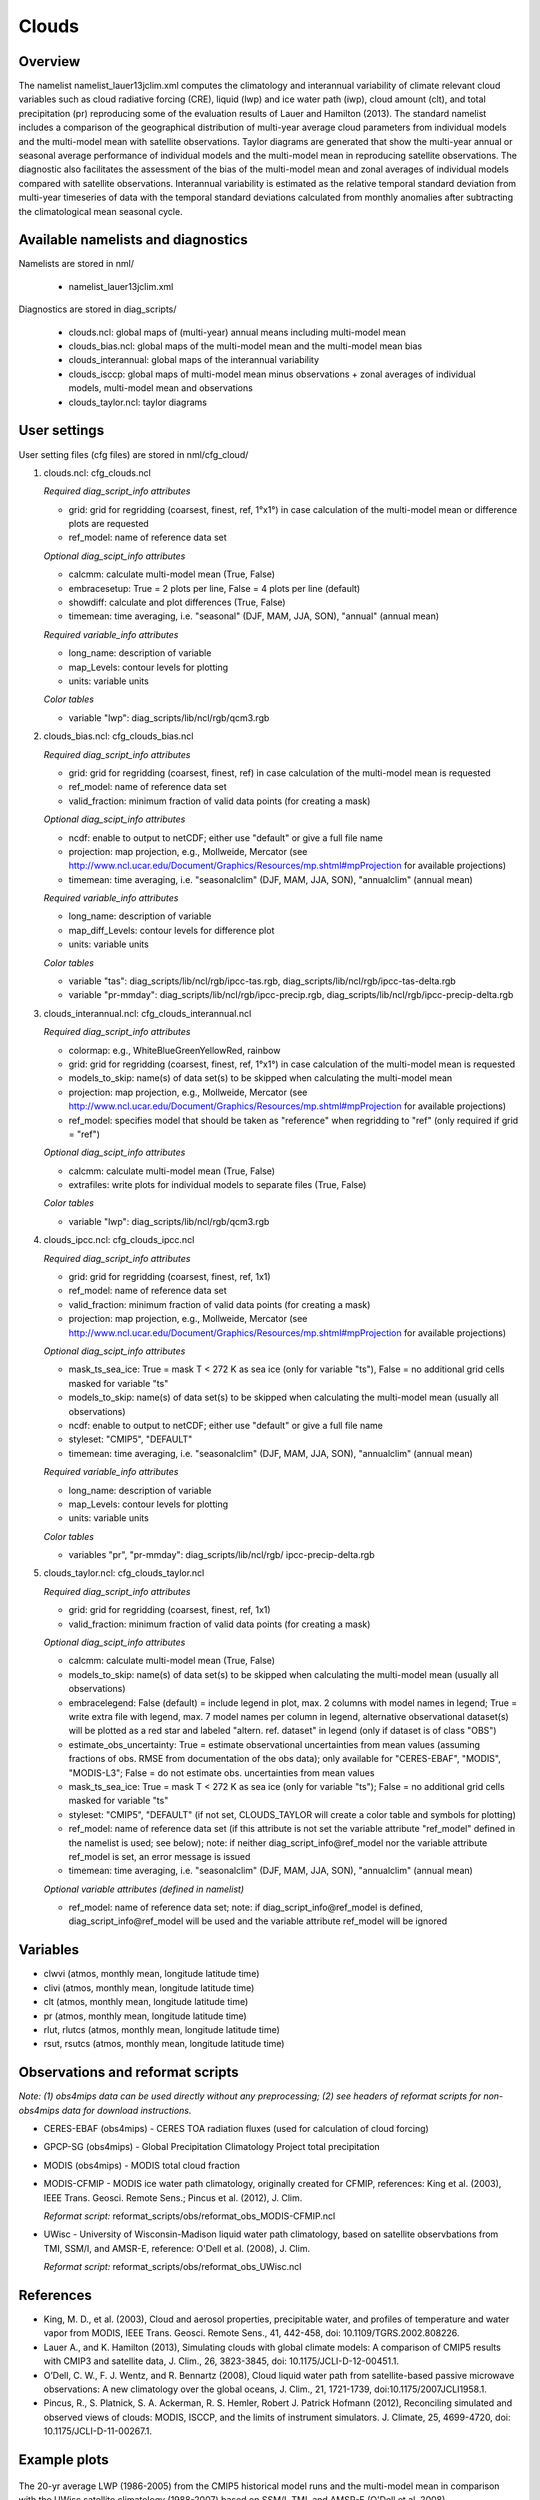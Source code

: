 .. _nml_clouds:

Clouds
======

Overview
--------

The namelist namelist_lauer13jclim.xml computes the climatology and interannual variability of climate relevant cloud variables such as cloud radiative forcing (CRE), liquid (lwp) and ice water path (iwp), cloud amount (clt), and total precipitation (pr) reproducing some of the evaluation results of Lauer and Hamilton (2013).
The standard namelist includes a comparison of the geographical distribution of multi-year average cloud parameters from individual models and the multi-model mean with satellite observations.
Taylor diagrams are generated that show the multi-year annual or seasonal average performance of individual models and the multi-model mean in reproducing satellite observations.
The diagnostic also facilitates the assessment of the bias of the multi-model mean and zonal averages of individual models compared with satellite observations.
Interannual variability is estimated as the relative temporal standard deviation from multi-year timeseries of data with the temporal standard deviations calculated from monthly anomalies after subtracting the climatological mean seasonal cycle.


Available namelists and diagnostics
-----------------------------------

Namelists are stored in nml/

    * namelist_lauer13jclim.xml

Diagnostics are stored in diag_scripts/

    * clouds.ncl: global maps of (multi-year) annual means including multi-model mean
    * clouds_bias.ncl: global maps of the multi-model mean and the multi-model mean bias
    * clouds_interannual: global maps of the interannual variability
    * clouds_isccp: global maps of multi-model mean minus observations + zonal averages of individual models, multi-model mean and observations
    * clouds_taylor.ncl: taylor diagrams


User settings
-------------

User setting files (cfg files) are stored in nml/cfg_cloud/

#. clouds.ncl: cfg_clouds.ncl

   *Required diag_script_info attributes*

   * grid: grid for regridding (coarsest, finest, ref, 1°x1°) in case calculation of the multi-model mean or difference plots are requested
   * ref_model: name of reference data set

   *Optional diag_scipt_info attributes*

   * calcmm: calculate multi-model mean (True, False)
   * embracesetup: True = 2 plots per line, False = 4 plots per line (default)
   * showdiff: calculate and plot differences (True, False)
   * timemean: time averaging, i.e. "seasonal" (DJF, MAM, JJA, SON), "annual" (annual mean)

   *Required variable_info attributes*

   * long_name: description of variable
   * map_Levels: contour levels for plotting
   * units: variable units

   *Color tables*

   * variable "lwp": diag_scripts/lib/ncl/rgb/qcm3.rgb
    
#. clouds_bias.ncl: cfg_clouds_bias.ncl

   *Required diag_script_info attributes*

   * grid: grid for regridding (coarsest, finest, ref) in case calculation of the multi-model mean is requested
   * ref_model: name of reference data set
   * valid_fraction: minimum fraction of valid data points (for creating a mask)

   *Optional diag_scipt_info attributes*

   * ncdf: enable to output to netCDF; either use "default" or give a full file name
   * projection: map projection, e.g., Mollweide, Mercator (see http://www.ncl.ucar.edu/Document/Graphics/Resources/mp.shtml#mpProjection for available projections)
   * timemean: time averaging, i.e. "seasonalclim" (DJF, MAM, JJA, SON), "annualclim" (annual mean)

   *Required variable_info attributes*

   * long_name: description of variable
   * map_diff_Levels: contour levels for difference plot
   * units: variable units

   *Color tables*

   * variable "tas": diag_scripts/lib/ncl/rgb/ipcc-tas.rgb, diag_scripts/lib/ncl/rgb/ipcc-tas-delta.rgb
   * variable "pr-mmday": diag_scripts/lib/ncl/rgb/ipcc-precip.rgb, diag_scripts/lib/ncl/rgb/ipcc-precip-delta.rgb

#. clouds_interannual.ncl: cfg_clouds_interannual.ncl

   *Required diag_script_info attributes*

   * colormap: e.g., WhiteBlueGreenYellowRed, rainbow
   * grid: grid for regridding (coarsest, finest, ref, 1°x1°) in case calculation of the multi-model mean is requested
   * models_to_skip: name(s) of data set(s) to be skipped when calculating the multi-model mean
   * projection: map projection, e.g., Mollweide, Mercator (see http://www.ncl.ucar.edu/Document/Graphics/Resources/mp.shtml#mpProjection for available projections)
   * ref_model: specifies model that should be taken as "reference" when regridding to "ref" (only required if grid = "ref")

   *Optional diag_scipt_info attributes*

   * calcmm: calculate multi-model mean (True, False)
   * extrafiles: write plots for individual models to separate files (True, False)

   *Color tables*

   * variable "lwp": diag_scripts/lib/ncl/rgb/qcm3.rgb

#. clouds_ipcc.ncl: cfg_clouds_ipcc.ncl

   *Required diag_script_info attributes*

   * grid: grid for regridding (coarsest, finest, ref, 1x1)
   * ref_model: name of reference data set
   * valid_fraction: minimum fraction of valid data points (for creating a mask)
   * projection: map projection, e.g., Mollweide, Mercator (see http://www.ncl.ucar.edu/Document/Graphics/Resources/mp.shtml#mpProjection for available projections)

   *Optional diag_scipt_info attributes*

   * mask_ts_sea_ice: True = mask T < 272 K as sea ice (only for variable "ts"), False = no additional grid cells masked for variable "ts"
   * models_to_skip: name(s) of data set(s) to be skipped when calculating the multi-model mean (usually all observations)
   * ncdf: enable to output to netCDF; either use "default" or give a full file name
   * styleset: "CMIP5", "DEFAULT"
   * timemean: time averaging, i.e. "seasonalclim" (DJF, MAM, JJA, SON), "annualclim" (annual mean)

   *Required variable_info attributes*

   * long_name: description of variable
   * map_Levels: contour levels for plotting
   * units: variable units

   *Color tables*

   * variables "pr", "pr-mmday": diag_scripts/lib/ncl/rgb/ ipcc-precip-delta.rgb
    
#. clouds_taylor.ncl: cfg_clouds_taylor.ncl

   *Required diag_script_info attributes*
    
   * grid: grid for regridding (coarsest, finest, ref, 1x1)
   * valid_fraction: minimum fraction of valid data points (for creating a mask)

   *Optional diag_scipt_info attributes*

   * calcmm: calculate multi-model mean (True, False)
   * models_to_skip: name(s) of data set(s) to be skipped when calculating the multi-model mean (usually all observations)
   * embracelegend: False (default) = include legend in plot, max. 2 columns with model names in legend; True = write extra file with legend, max. 7 model names per column in legend, alternative observational dataset(s) will be plotted as a red star and labeled "altern. ref. dataset" in legend (only if dataset is of class "OBS")
   * estimate_obs_uncertainty: True = estimate observational uncertainties from mean values (assuming fractions of obs. RMSE from documentation of the obs data); only available for "CERES-EBAF", "MODIS", "MODIS-L3"; False = do not estimate obs. uncertainties from mean values
   * mask_ts_sea_ice: True = mask T < 272 K as sea ice (only for variable "ts"); False = no additional grid cells masked for variable "ts"
   * styleset: "CMIP5", "DEFAULT" (if not set, CLOUDS_TAYLOR will create a color table and symbols for plotting)
   * ref_model: name of reference data set (if this attribute is not set the variable attribute "ref_model" defined in the namelist is used; see below); note: if neither diag_script_info\@ref_model nor the variable attribute ref_model is set, an error message is issued
   * timemean: time averaging, i.e. "seasonalclim" (DJF, MAM, JJA, SON), "annualclim" (annual mean)

   *Optional variable attributes (defined in namelist)*

   * ref_model: name of reference data set; note: if diag_script_info\@ref_model is defined, diag_script_info\@ref_model will be used and the variable attribute ref_model will be ignored


Variables
---------

* clwvi (atmos, monthly mean, longitude latitude time)
* clivi (atmos, monthly mean, longitude latitude time)
* clt (atmos, monthly mean, longitude latitude time)
* pr (atmos, monthly mean, longitude latitude time)
* rlut, rlutcs (atmos, monthly mean, longitude latitude time)
* rsut, rsutcs (atmos, monthly mean, longitude latitude time)


Observations and reformat scripts
---------------------------------

*Note: (1) obs4mips data can be used directly without any preprocessing; (2) see headers of reformat scripts for non-obs4mips data for download instructions.*

* CERES-EBAF (obs4mips) - CERES TOA radiation fluxes (used for calculation of cloud forcing)
* GPCP-SG (obs4mips) - Global Precipitation Climatology Project total precipitation
* MODIS (obs4mips) - MODIS total cloud fraction
* MODIS-CFMIP - MODIS ice water path climatology, originally created for CFMIP, references: King et al. (2003), IEEE Trans. Geosci. Remote Sens.; Pincus et al. (2012), J. Clim.

  *Reformat script:* reformat_scripts/obs/reformat_obs_MODIS-CFMIP.ncl

* UWisc - University of Wisconsin-Madison liquid water path climatology, based on satellite observbations from TMI, SSM/I, and AMSR-E, reference: O'Dell et al. (2008), J. Clim.

  *Reformat script:* reformat_scripts/obs/reformat_obs_UWisc.ncl

References
----------

* King, M. D., et al. (2003), Cloud and aerosol properties, precipitable water, and profiles of temperature and water vapor from MODIS, IEEE Trans. Geosci. Remote Sens., 41, 442-458, doi: 10.1109/TGRS.2002.808226.

* Lauer A., and K. Hamilton (2013), Simulating clouds with global climate models: A comparison of CMIP5 results with CMIP3 and satellite data, J. Clim., 26, 3823-3845, doi: 10.1175/JCLI-D-12-00451.1.

* O’Dell, C. W., F. J. Wentz, and R. Bennartz (2008), Cloud liquid water path from satellite-based passive microwave observations: A new climatology over the global oceans, J. Clim., 21, 1721-1739, doi:10.1175/2007JCLI1958.1.

* Pincus, R., S. Platnick, S. A. Ackerman, R. S. Hemler, Robert J. Patrick Hofmann (2012), Reconciling simulated and observed views of clouds: MODIS, ISCCP, and the limits of instrument simulators. J. Climate, 25, 4699-4720, doi: 10.1175/JCLI-D-11-00267.1.


Example plots
-------------

.. _fig_cloud_1:
.. figure::  /namelists/figures/clouds/figure_namelist_clouds_liq_h2o_path_multi.png
   :align:   center

   The 20-yr average LWP (1986-2005) from the CMIP5 historical model runs and the multi-model mean in comparison with the UWisc satellite climatology (1988-2007) based on SSM/I, TMI, and AMSR-E (O'Dell et al. 2008).

.. _fig_cloud_2:
.. figure::  /namelists/figures/clouds/figure_namelist_clouds_liq_h2o_taylor.png
   :align:   center
   :width:   7cm

   Taylor diagram showing the 20-yr annual average performance of CMIP5 models for total cloud fraction as compared to MODIS satellite observations.

.. _fig_cloud_3:
.. figure::  /namelists/figures/clouds/figure_namelist_clouds_cloud_sweffect.png
   :align:   center
   :width:   9cm

.. figure::  /namelists/figures/clouds/figure_namelist_clouds_cloud_lweffect.png
   :align:   center
   :width:   9cm

.. figure::  /namelists/figures/clouds/figure_namelist_clouds_cloud_neteffect.png
   :align:   center
   :width:   9cm

   20-year average (1986-2005) annual mean cloud radiative effects of CMIP5 models against the CERES EBAF (2001–2012). Top row shows the shortwave effect; middle row the longwave effect, and bottom row the net effect. Multi-model mean biases against CERES EBAF are shown on the left, whereas the right panels show zonal averages from CERES EBAF (thick black), the individual CMIP5 models (thin gray lines) and the multi-model mean (thick red line). Similar to Figure 9.5 of Flato et al. (2013).

.. _fig_cloud_4:
.. figure::  /namelists/figures/clouds/figure_namelist_clouds_cloud_var_multi.png
   :align:   center

   Interannual variability of modeled and observed (GPCP) precipitation rates estimated as relative temporal standard deviation from 20 years (1986-2005) of data. The temporal standard devitions are calculated from monthly anomalies after subtracting the climatological mean seasonal cycle.

